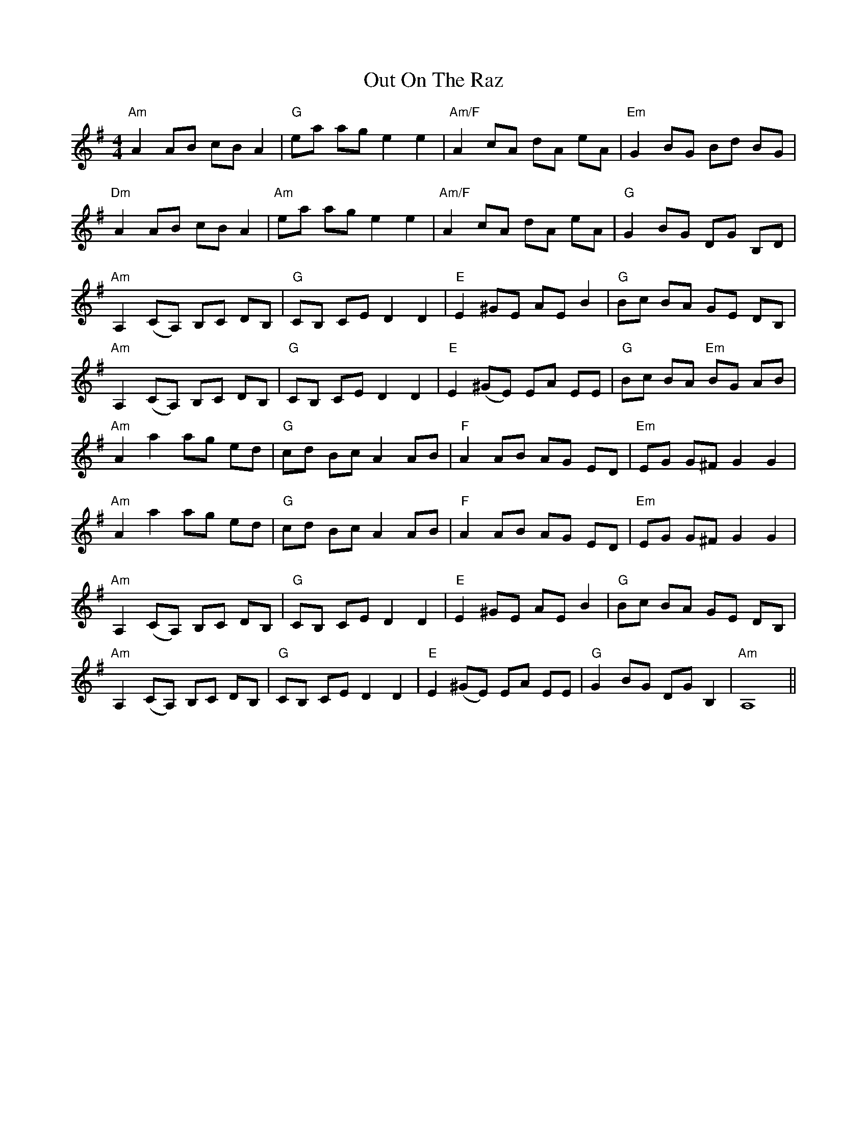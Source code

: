 X: 30877
T: Out On The Raz
R: reel
M: 4/4
K: Adorian
"Am" A2 AB cB A2|"G" ea ag e2 e2|"Am/F" A2 cA dA eA|"Em" G2 BG Bd BG|
"Dm" A2 AB cB A2|"Am" ea ag e2 e2|"Am/F" A2 cA dA eA|"G" G2 BG DG B,D|
"Am" A,2 (CA,) B,C DB,|"G" CB, CE D2 D2|"E" E2 ^GE AE B2|"G" Bc BA GE DB,|
"Am" A,2 (CA,) B,C DB,|"G" CB, CE D2 D2|"E" E2 (^GE) EA EE|"G" Bc BA "Em"BG AB|
"Am" A2 a2 ag ed|"G" cd Bc A2 AB|"F" A2 AB AG ED|"Em" EG G^F G2 G2|
"Am" A2 a2 ag ed|"G" cd Bc A2 AB|"F" A2 AB AG ED|"Em" EG G^F G2 G2|
"Am" A,2 (CA,) B,C DB,|"G" CB, CE D2 D2|"E" E2 ^GE AE B2|"G" Bc BA GE DB,|
"Am" A,2 (CA,) B,C DB,|"G" CB, CE D2 D2|"E" E2 (^GE) EA EE|"G" G2 BG DG B,2|"Am" A,8||

